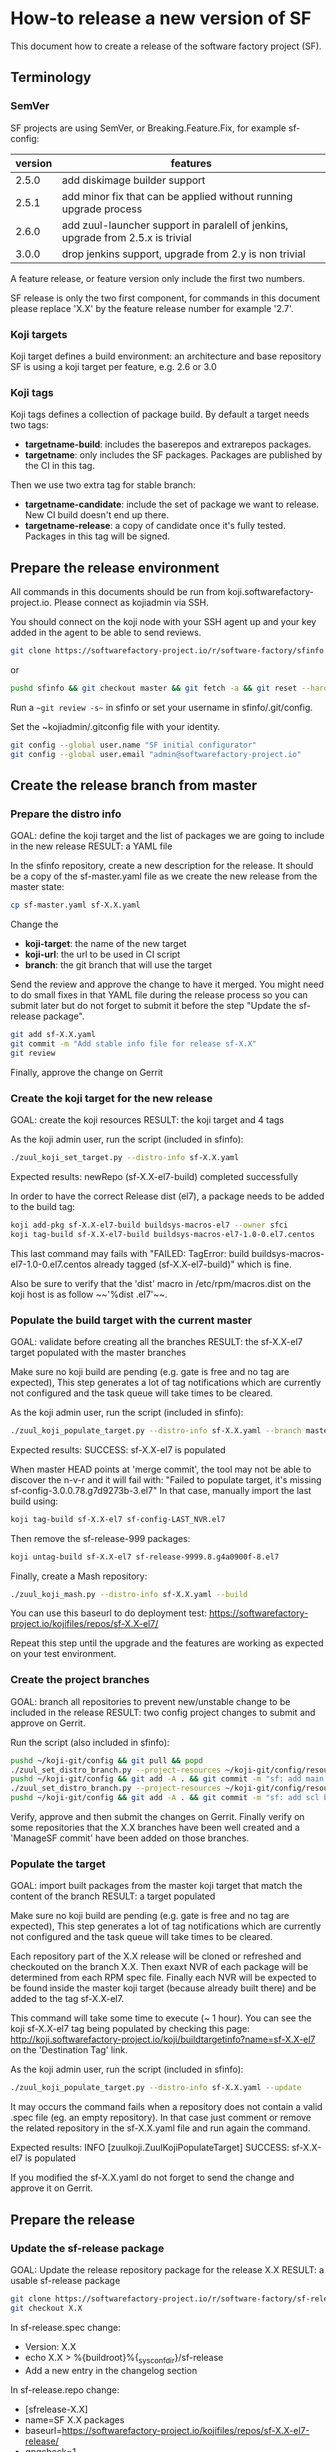 #+BEGIN_COMMENT
To render the doc for a release
sf_current='3.3'
sf_release='3.4'
sed -e "s/Y.Y/$sf_current/g" -e "s/X.X/$sf_release/g" create-release.org > create-release-${sf_release}.org
#+END_COMMENT

* How-to release a new version of SF

This document how to create a release of the software factory project (SF).

** Terminology
*** SemVer

SF projects are using SemVer, or Breaking.Feature.Fix, for example sf-config:

| version | features                                                                        |
|---------+---------------------------------------------------------------------------------|
|   2.5.0 | add diskimage builder support                                                   |
|   2.5.1 | add minor fix that can be applied without running upgrade process               |
|   2.6.0 | add zuul-launcher support in paralell of jenkins, upgrade from 2.5.x is trivial |
|   3.0.0 | drop jenkins support, upgrade from 2.y is non trivial                           |

A feature release, or feature version only include the first two numbers.

SF release is only the two first component, for commands in this document please replace 'X.X'
by the feature release number for example '2.7'.

*** Koji targets

Koji target defines a build environment: an architecture and base repository
SF is using a koji target per feature, e.g. 2.6 or 3.0

*** Koji tags

Koji tags defines a collection of package build. By default a target needs two tags:
  - *targetname-build*: includes the baserepos and extrarepos packages.
  - *targetname*: only includes the SF packages. Packages are published by the CI in this tag.

Then we use two extra tag for stable branch:

  - *targetname-candidate*: include the set of package we want to release. New CI build doesn't end up there.
  - *targetname-release*: a copy of candidate once it's fully tested. Packages in this tag will be signed.


** Prepare the release environment

All commands in this documents should be run from koji.softwarefactory-project.io.
Please connect as kojiadmin via SSH.

You should connect on the koji node with your SSH agent up and your key added in the agent to
be able to send reviews.

#+BEGIN_SRC bash
git clone https://softwarefactory-project.io/r/software-factory/sfinfo
#+END_SRC
or
#+BEGIN_SRC bash
pushd sfinfo && git checkout master && git fetch -a && git reset --hard origin/master
#+END_SRC

Run a ~~git review -s~~ in sfinfo or set your username in sfinfo/.git/config.

Set the ~kojiadmin/.gitconfig file with your identity.

#+BEGIN_SRC bash
git config --global user.name "SF initial configurator"
git config --global user.email "admin@softwarefactory-project.io"
#+END_SRC

** Create the release branch from master
*** Prepare the distro info

GOAL: define the koji target and the list of packages we are going to include in the new release
RESULT: a YAML file

In the sfinfo repository, create a new description for the release. It should be
a copy of the sf-master.yaml file as we create the new release from the master state:

#+BEGIN_SRC bash
cp sf-master.yaml sf-X.X.yaml
#+END_SRC

Change the
 - *koji-target*: the name of the new target
 - *koji-url*: the url to be used in CI script
 - *branch*: the git branch that will use the target

Send the review and approve the change to have it merged. You might need to do small
fixes in that YAML file during the release process so you can submit later but do not forget
to submit it before the step "Update the sf-release package".

#+BEGIN_SRC bash
git add sf-X.X.yaml
git commit -m "Add stable info file for release sf-X.X"
git review
#+END_SRC

Finally, approve the change on Gerrit

*** Create the koji target for the new release

GOAL: create the koji resources
RESULT: the koji target and 4 tags

As the koji admin user, run the script (included in sfinfo):

#+BEGIN_SRC bash
./zuul_koji_set_target.py --distro-info sf-X.X.yaml
#+END_SRC

Expected results: newRepo (sf-X.X-el7-build) completed successfully

In order to have the correct Release dist (el7), a package needs to be added to the build tag:

#+BEGIN_SRC bash
koji add-pkg sf-X.X-el7-build buildsys-macros-el7 --owner sfci
koji tag-build sf-X.X-el7-build buildsys-macros-el7-1.0-0.el7.centos
#+END_SRC

This last command may fails with
"FAILED: TagError: build buildsys-macros-el7-1.0-0.el7.centos already tagged (sf-X.X-el7-build)"
which is fine.

Also be sure to verify that the 'dist' macro in /etc/rpm/macros.dist on the koji host is as follow
~~'%dist .el7'~~.

*** Populate the build target with the current master

GOAL: validate before creating all the branches
RESULT: the sf-X.X-el7 target populated with the master branches

Make sure no koji build are pending (e.g. gate is free and no tag are expected),
This step generates a lot of tag notifications which are currently not configured
and the task queue will take times to be cleared.

As the koji admin user, run the script (included in sfinfo):

#+BEGIN_SRC bash
./zuul_koji_populate_target.py --distro-info sf-X.X.yaml --branch master
#+END_SRC

Expected results: SUCCESS: sf-X.X-el7 is populated

When master HEAD points at 'merge commit', the tool may not be able to discover
the n-v-r and it will fail with:
"Failed to populate target, it's missing sf-config-3.0.0.78.g7d9273b-3.el7"
In that case, manually import the last build using:
#+BEGIN_SRC bash
koji tag-build sf-X.X-el7 sf-config-LAST_NVR.el7
#+END_SRC

Then remove the sf-release-999 packages:
#+BEGIN_SRC bash
koji untag-build sf-X.X-el7 sf-release-9999.8.g4a0900f-8.el7
#+END_SRC

Finally, create a Mash repository:
#+BEGIN_SRC bash
./zuul_koji_mash.py --distro-info sf-X.X.yaml --build
#+END_SRC
You can use this baseurl to do deployment test:
https://softwarefactory-project.io/kojifiles/repos/sf-X.X-el7/

Repeat this step until the upgrade and the features are working as expected on
your test environment.

*** Create the project branches

GOAL: branch all repositories to prevent new/unstable change to be included in the release
RESULT: two config project changes to submit and approve on Gerrit.

Run the script (also included in sfinfo):

#+BEGIN_SRC bash
pushd ~/koji-git/config && git pull && popd
./zuul_set_distro_branch.py --project-resources ~/koji-git/config/resources/software-factory.yaml --distro-info sf-X.X.yaml
pushd ~/koji-git/config && git add -A . && git commit -m "sf: add main branches for X.X" && git review && popd
./zuul_set_distro_branch.py --project-resources ~/koji-git/config/resources/scl.yaml --distro-info sf-X.X.yaml
pushd ~/koji-git/config && git add -A . && git commit -m "sf: add scl branches for X.X" && git review && popd
#+END_SRC


Verify, approve and then submit the changes on Gerrit. Finally verify on some repositories that
the X.X branches have been well created and a 'ManageSF commit' have been added on those branches.

*** Populate the target

GOAL: import built packages from the master koji target that match the content of the branch
RESULT: a target populated

Make sure no koji build are pending (e.g. gate is free and no tag are expected),
This step generates a lot of tag notifications which are currently not configured
and the task queue will take times to be cleared.

Each repository part of the X.X release will be cloned or refreshed and checkouted on
the branch X.X. Then exaxt NVR of each package will be determined from each RPM spec file.
Finally each NVR will be expected to be found inside the master koji target (because
already built there) and be added to the tag sf-X.X-el7.

This command will take some time to execute (~ 1 hour). You can see the koji sf-X.X-el7 tag
being populated by checking this page: http://koji.softwarefactory-project.io/koji/buildtargetinfo?name=sf-X.X-el7
on the 'Destination Tag' link.

As the koji admin user, run the script (included in sfinfo):

#+BEGIN_SRC bash
./zuul_koji_populate_target.py --distro-info sf-X.X.yaml --update
#+END_SRC

It may occurs the command fails when a repository does not contain a
valid .spec file (eg. an empty repository). In that case just comment or remove the related
repository in the sf-X.X.yaml file and run again the command.

Expected results: INFO  [zuulkoji.ZuulKojiPopulateTarget] SUCCESS: sf-X.X-el7 is populated

If you modified the sf-X.X.yaml do not forget to send the change and approve it on Gerrit.

** Prepare the release
*** Update the sf-release package

GOAL: Update the release repository package for the release X.X
RESULT: a usable sf-release package

#+BEGIN_SRC bash
git clone https://softwarefactory-project.io/r/software-factory/sf-release
git checkout X.X
#+END_SRC

In sf-release.spec change:
- Version:        X.X
- echo X.X > %{buildroot}%{_sysconfdir}/sf-release
- Add a new entry in the changelog section

In sf-release.repo change:
- [sfrelease-X.X]
- name=SF X.X packages
- baseurl=https://softwarefactory-project.io/kojifiles/repos/sf-X.X-el7-release/
- gpgcheck=1

#+BEGIN_SRC bash
git add -A
git commit -m "Release sf-X.X"
git review
#+END_SRC

Make the change validate the CI then approve to submit the change on Gerrit.

*** Tag all the internal projects

GOAL: get real version number instead of -dev git describe
RESULT: all internal project are tagged and a corresponding package has been built
and published in the sf-X.X-el7 koji tag.

Internal "projects" (with the 'internal' flag in sf-X.X.yaml file) must be tagged if
needed (when the project was modified since the last tag). This will
result to package (NVR) with a clean version number. Please note that only
projects that have changed since the last X.X-1 release that must be tagged.

A job will be executed in the tag pipeline in order to build the SRPM then
submit it to Koji in the sf-master-el7 target. Indeed as explained below the tag must
be done on the HEAD^1 that is supposed to be a commit in common with the master
branch as we just branched the repository in a previous step.

Tag projects with relevant version number, for example managesf:

#+BEGIN_SRC bash
git review -s # to set the gerrit remote
git tag -l # to read the last tag number
git checkout origin/X.X
git tag -a -m "Z.Z.Z" Z.Z.Z HEAD^   # Z.Z.Z must be at least 'last tag' + 1
git push gerrit Z.Z.Z
#+END_SRC

Note: do not tag the .gitreview change, use HEAD^ instead so that the tag applies
      to master branch too. If master and stable branch content are identical
      (minus the .gitreview update), then master tip can be tag instead.

Wait for zuul tag pipeline to finish.

*** Import newly tagged build to the stable X.X target

GOAL: first tag on the branch shall be shared with master and the branch, thus it has been published on master target
RESULT: import newly tagged build from master target to stable target

Internal "project" builds resulted in packages landed in the sf-master-el7
koji tag then we must run again zuul_koji_populate_target.py in order to add the
new builds to the sf-X.X-el7 koji tag.

As the koji admin user, run the script:

#+BEGIN_SRC bash
./zuul_koji_populate_target.py --update --internal --distro-info sf-X.X.yaml
#+END_SRC

Expected results: INFO  [zuulkoji.ZuulKojiPopulateTarget] SUCCESS: sf-X.X-el7 is populated

*** Populate the candidate target

GOAL: import all packages from the stable tag (sf-X.X-el7) to the candidate tag (sf-X.X-el7-candidate)
RESULT: a release candidate tag populated

As the koji admin user run the command below. Please note the command will take ~ 1 hour to execute.
You can follow the tag populate on that page: http://koji.softwarefactory-project.io/koji/tags
by clicking on sf-X.X-el7-candidate.

#+BEGIN_SRC bash
./zuul_koji_populate_target.py --distro-info sf-X.X.yaml --candidate
#+END_SRC

Then we create a "flat" RPM repository from the koji tag thank to the mash tool.

#+BEGIN_SRC bash
./zuul_koji_mash.py --distro-info sf-X.X.yaml
#+END_SRC

A working RPM repository is now available under: http://koji.softwarefactory-project.io/kojifiles/repos/sf-2.7-el7-candidate/
Note the Mash directory that contains the release candidate packages. The repodata directory
links to the packages from the Mash directory.

*** Try an installation of the candidate release

Start a fresh CentOS 7 VM. Then run the following commands:

#+BEGIN_SRC bash
sudo yum update -y
sudo yum install -y http://koji.softwarefactory-project.io/kojifiles/repos/sf-X.X-el7-candidate/Mash/sf-release-X.X.0-1.el7.noarch.rpm
sudo sed -i 's/-release/-candidate/' /etc/yum.repos.d/sf-release.repo
sudo sed -i 's/gpgcheck=1/gpgcheck=0'/ /etc/yum.repos.d/sf-release.repo
sudo yum install sf-config
sudo sfconfig
#+END_SRC

*** Send an annonce on softwarefactory-dev@redhat.com

Subject: Software Factory X.X RC available

Hello folks,

The release candidate of Software Factory X.X is available on our repository.
This is a beta version of the next Software Factory so DO NOT use it in production
or update a production deployment with the release candidate.

Fell free to test it; Any feedback is welcome.
If you find an issue then do not hesitate to report it on the issue tracker:
https://tree.taiga.io/project/morucci-software-factory/issues?q=&tags=software%20factory
or contact us on our IRC channel on Freenode, #softwarefactory.

Here is the process to deploy the RC on a fresh Centos 7 system:
$ sudo -i
# yum update -y
# yum install -y http://koji.softwarefactory-project.io/kojifiles/repos/sf-X.X-el7-candidate/Mash/sf-release-X.X.0-1.el7.noarch.rpm
# sed -i 's/-release/-candidate/' /etc/yum.repos.d/sf-release.repo
# sed -i 's/gpgcheck=1/gpgcheck=0'/ /etc/yum.repos.d/sf-release.repo
# yum install sf-config
# sfconfig

Software Factory X.X will be released once the RC is validated.

Best Regards,
The Software Factory team.

*** Create the release tag

GOAL: freeze the candidate tag
RESULT: a release tag

As the koji admin user, run:

#+BEGIN_SRC bash
koji clone-tag --verbose --pkgs --builds --latest-only sf-X.X-el7-candidate sf-X.X-el7-release
#+END_SRC

*** Sign the release packages

As the kojiadmin user:

#+BEGIN_SRC bash
# Install key if needed
gpg --list-keys
gpg --import $signing_key_path
cat ~/.rpmmacros
echo "%_gpg_name release@softwarefactory-project.io" > ~/.rpmmacros
#+END_SRC

You'll need the key pass phrase.

#+BEGIN_SRC bash
zuul_koji_sign_release.py --distro-info sf-X.X.yaml
#+END_SRC

Then execute the commands listed by the command.

*** Create the release repository

#+BEGIN_SRC bash
./zuul_koji_mash.py --distro-info sf-X.X.yaml --release
#+END_SRC

** Update a release

GOAL: update the release with new changes
RESULT: an updated repository

If/when bugs are fixed or unbreaking features in master are backported to the release X.X branch
you'll need to update the release candidate then update the release koji tag and Mash repo.

If changes occured on some internal (internal flag in sf-X.X.yaml) sources like managesf then
you need to git tag the source (so a commit from the X.X git branch of the source). As usual
Zuul will run and populate the koji tag sf-X.X-el7.

To compare the package list between the master tag and the X.X tag:

#+BEGIN_SRC bash
./zuul_koji_compare_tag.py --distro-info sf-master.yaml sf-master-el7 sf-X.X-el7
#+END_SRC

To compare the package list between the release candidate tag and the sf-X.X-el7 tag:

#+BEGIN_SRC bash
./zuul_koji_compare_tag.py --distro-info sf-X.X.yaml sf-X.X-el7-candidate sf-X.X-el7
#+END_SRC

To update the release candidate, run:

#+BEGIN_SRC bash
./zuul_koji_populate_target.py --distro-info sf-X.X.yaml --candidate
./zuul_koji_mash.py --distro-info sf-X.X.yaml
#+END_SRC

You might need to do some test on the candidate before releasing the release update. When
you are OK then clone the candidate tag to the release tag.

#+BEGIN_SRC bash
koji clone-tag --verbose --pkgs --builds --latest-only sf-X.X-el7-candidate sf-X.X-el7-release
#+END_SRC

Execute the 'Sign the release' process
#+BEGIN_SRC bash
./zuul_koji_mash.py --distro-info sf-X.X.yaml --release
#+END_SRC

** Finalise the release

*** Publish the release RPM

From the softwarefactory-project.io instance:

#+BEGIN_SRC bash
sudo curl -o /var/www/repos/sf-release-X.X.rpm https://softwarefactory-project.io/kojifiles/repos/sf-X.X-el7-release/Mash/sf-release-X.X.X-X.el7.noarch.rpm
#+END_SRC

*** Add the release to the website

In the www.softwarefactory-project.io repository:

- Add a new line to the release table in website/content/pages/about.rst
- Extract the sf-docs package in website/content/docs/X.X
- Create a new page in website/content/pages/releases/X.X.rst

- Generate packages list using
#+BEGIN_SRC bash
./zuul_koji_compare_tag.py --distro-info sf-3.1.yaml sf-3.0-el7-release sf-3.1-el7-release --rst
#+END_SRC

#+BEGIN_SRC rst
Software Factory X.X
####################

:date: 2018-MM-DD hh:mm
:modified: 2018-MM-DD hh:mm
:authors: SF
:status: hidden
:url: releases/X.X/
:save_as: releases/X.X/index.html

Prelude
-------

What is the big new feature/change?


Doc
---

Here_ is the documentation of the X.X release.

.. _Here: {filename}/docs/X.X/index.html


Release Notes (YYYY-MM-DD)
--------------------------

<insert package changelog, e.g.>
sf-config-X.X.X
~~~~~~~~~~~~~~~

managesf-X.X.X
~~~~~~~~~~~~~~

<insert package list>


Digest
------

The packages are signed with this key:
E46E04A2344803E5A808BDD7E8C203A71C3BAE4B - release@softwarefactory-project.io

<insert sf-release.rpm signature>
#+END_SRC

**** Generate changelog

For each internal package, with reno:

#+BEGIN_SRC bash
git clone https://softwarefactory-project.io/r/software-factory/sf-config
pushd sf-config
git fetch -a && git checkout X.X
reno report --no-show-source --earliest-version Y.Y
popd
#+END_SRC

Without reno, create a similar document using git log or repoxplorer:

https://softwarefactory-project.io/repoxplorer/project.html?pid=Software-Factory&dfrom=07%2F19%2F2017

Add changelog for other packages to the release page

**** Generate new packages list

On the koji node as the kojiadmin user:

#+BEGIN_SRC bash
# Replace Y.Y with the previous version number
./zuul_koji_compare_tag.py --distro sf-master.yaml sf-Y.Y-el7-release sf-X.X-el7-release
#+END_SRC

Add all the '+' package list to the release page.
Optionally note packages that are removed.

**** Generate sf-release package digest

Since the chain of trust start with the sf-release.rpm file, let's sign it:

#+BEGIN_SRC bash
sha256sum sf-release-X.X.X-1.el7.noarch.rpm > digest
gpg -u release@softwarefactory-project.io --clearsign digest
#+END_SRC

*** Send announce

Subject: SF-X.X has been released!

Here is the template to fill and send the Release anounce on softwarefactory-dev@redhat.com.

Hello everyone,

We are pleased to announce the release of the X.X version of Software
Factory: http://www.softwarefactory-project.io/releases/X.X

<copy content of the website page>

Best regards,
The Software Factory Team

*** Update SF jobs

Branch the sf-ci project

#+BEGIN_SRC bash
git clone https://softwarefactory-project.io/r/config
pushd config
# Create a branch for sf-ci
popd
#+END_SRC

Update the jobs
#+BEGIN_SRC bash
git clone https://softwarefactory-project.io/sf-ci
pushd sf-ci
edit .zuul.yaml # change sf_version variable in upgrade job
git commit -m "sf-ci-upgrade: update stable version"
git review
#+END_SRC

*** Remove un-supported branches
Old branch can also be removed from projects. In the config projects, do:

#+BEGIN_SRC bash
sed -i -e "s/2.6:.*/2.6: '0'/" resources/software-factory.yaml resources/scl.yaml
git commit -m "sf: remove old branches

sf-resources: allow-delete"
git review
#+END_SRC
